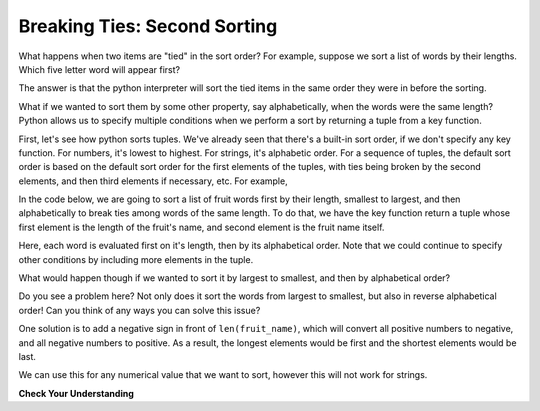 ..  Copyright (C) Paul Resnick.  Permission is granted to copy, distribute
    and/or modify this document under the terms of the GNU Free Documentation
    License, Version 1.3 or any later version published by the Free Software
    Foundation; with Invariant Sections being Forward, Prefaces, and
    Contributor List, no Front-Cover Texts, and no Back-Cover Texts.  A copy of
    the license is included in the section entitled "GNU Free Documentation
    License".

.. _sort_stable:

.. qnum::
   :prefix: sort-5-
   :start: 1

Breaking Ties: Second Sorting
-----------------------------

What happens when two items are "tied" in the sort order? For example, suppose we sort a list of words by their lengths. 
Which five letter word will appear first?

The answer is that the python interpreter will sort the tied items in the same order they were in before the sorting. 

What if we wanted to sort them by some other property, say alphabetically, when the words were the same length? Python allows us to specify multiple conditions when we perform a sort by returning a tuple from a key function.

First, let's see how python sorts tuples. We've already seen that there's a built-in sort order, if we don't specify any key function. For numbers, it's lowest to highest. For strings, it's alphabetic order. For a sequence of tuples, the default sort order is based on the default sort order for the first elements of the tuples, with ties being broken by the second elements, and then third elements if necessary, etc. For example,

.. activecode:: ac18_5_0

    tups = [('A', 3, 2),
            ('C', 1, 4),
            ('B', 3, 1),
            ('A', 2, 4),
            ('C', 1, 2)]
    for tup in sorted(tups):
        print(tup)

In the code below, we are going to sort a list of fruit words first by their length, smallest to largest, and then alphabetically to break ties among words of the same length. To do that, we have the key function return a tuple whose first element is the length of the fruit's name, and second element is the fruit name itself.

.. activecode:: ac18_5_1

    fruits = ['peach', 'kiwi', 'apple', 'blueberry', 'papaya', 'mango', 'pear']
    new_order = sorted(fruits, key=lambda fruit_name: (len(fruit_name), fruit_name))
    for fruit in new_order:
        print(fruit)

Here, each word is evaluated first on it's length, then by its alphabetical order. Note that we could continue to specify other conditions by including more elements in the tuple.

What would happen though if we wanted to sort it by largest to smallest, and then by alphabetical order?

.. activecode:: ac18_5_2

    fruits = ['peach', 'kiwi', 'apple', 'blueberry', 'papaya', 'mango', 'pear']
    new_order = sorted(fruits, key=lambda fruit_name: (len(fruit_name), fruit_name), reverse=True)
    for fruit in new_order:
        print(fruit)

Do you see a problem here? Not only does it sort the words from largest to smallest, but also in reverse alphabetical order! Can you think of any ways you can solve this issue?

One solution is to add a negative sign in front of ``len(fruit_name)``, which will convert all positive numbers to negative, and all negative numbers to positive. As a result, the longest elements would be first and the shortest elements would be last.

.. activecode:: ac18_5_3

    fruits = ['peach', 'kiwi', 'apple', 'blueberry', 'papaya', 'mango', 'pear']
    new_order = sorted(fruits, key=lambda fruit_name: (-len(fruit_name), fruit_name), reverse=True)
    for fruit in new_order:
        print(fruit)
   
We can use this for any numerical value that we want to sort, however this will not work for strings.

**Check Your Understanding**

.. mchoice:: question18_5_1
      :answer_a: first country name (alphabetically), then temperature (lowest to highest)
      :answer_b: first temperature (highest to lowest), then country name (alphabetically)
      :answer_c: first country name (alphabetically), then temperature (highest to lowest)
      :answer_d: first temperature (lowest to highest), then country name (alphabetically)
      :feedback_a: Correct! First we sort alphabetically by country name, then by the temperature, from lowest to highest.
      :feedback_b: The order of the tuple matters. The first item in the tuple is the first condition used to sort.
      :feedback_c: Not quite, remember that by default, the sorted function will sort by alphabetical order, or lowest to highest. Is the reverse parameter set to True? Has a negative sign been used in the key parameter?
      :feedback_d: The order of the tuple matters. The first item in the tuple is the first condition used to sort.
      :correct: a
      :practice: T

      What will the sorted function sort by?

      .. code-block:: python

         weather = {'Reykjavik': {'temp':60, 'condition': 'rainy'}, 
                    'Buenos Aires': {'temp': 55, 'condition': 'cloudy'}, 
                    'Cairo': {'temp': 96, 'condition': 'sunny'}, 
                    'Berlin': {'temp': 89 'condition': 'sunny'}, 
                    'Caloocan': {'temp': 78 'condition': 'sunny'}}

         sorted_weather = sorted(weather, key=lambda w: (w, weather[w]['temp']))

.. mchoice:: question18_5_2
      :answer_a: first country name (reverse alphabetically), then temperature (lowest to highest)
      :answer_b: first temperature (highest to lowest), then country name (alphabetically)
      :answer_c: first country name (reverse alphabetically), then temperature (lowest to highest)
      :answer_d: first temperature (lowest to highest), then country name (alphabetically)
      :answer_e: first country name (alphabetically), then temperature (lowest to highest)
      :feedback_a: Correct! In this case, the reverse parameter will cause the country name to be sorted reverse alphabetically instead of alphabetically, and it will also negate the negative sign in front of the temperature.
      :feedback_b: The order of the tuple matters. The first item in the tuple is the first condition used to sort. Also, take note of the reverse parameter - what will it do in this instance?
      :feedback_c: Not quite - is the reverse parameter set to True? Has a negative sign been used in the key parameter? What happens when those are both used?
      :feedback_d: The order of the tuple matters. The first item in the tuple is the first condition used to sort. 
      :feedback_e: Not quite, remember that by default, the sorted function will sort by alphabetical order, or lowest to highest. Is the reverse parameter set to True? Has a negative sign been used in the key parameter?
      :correct: a
      :practice: T

      What how will the following data be sorted?

      .. code-block:: python

         weather = {'Reykjavik': {'temp':60, 'condition': 'rainy'}, 
                    'Buenos Aires': {'temp': 55, 'condition': 'cloudy'}, 
                    'Cairo': {'temp': 96, 'condition': 'sunny'}, 
                    'Berlin': {'temp': 89 'condition': 'sunny'}, 
                    'Caloocan': {'temp': 78 'condition': 'sunny'}}

         sorted_weather = sorted(weather, key=lambda w: (w, -weather[w]['temp']), reverse=True)
